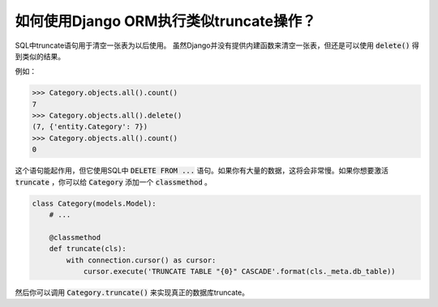 如何使用Django ORM执行类似truncate操作？
==========================================================

SQL中truncate语句用于清空一张表为以后使用。
虽然Django并没有提供内建函数来清空一张表，但还是可以使用 :code:`delete()` 得到类似的结果。

例如：

.. code-block:: python

    >>> Category.objects.all().count()
    7
    >>> Category.objects.all().delete()
    (7, {'entity.Category': 7})
    >>> Category.objects.all().count()
    0


这个语句能起作用，但它使用SQL中 :code:`DELETE FROM ...` 语句。如果你有大量的数据，这将会非常慢。如果你想要激活 :code:`truncate` ，你可以给 :code:`Category` 添加一个 :code:`classmethod` 。


.. code-block:: python

    class Category(models.Model):
        # ...

        @classmethod
        def truncate(cls):
            with connection.cursor() as cursor:
                cursor.execute('TRUNCATE TABLE "{0}" CASCADE'.format(cls._meta.db_table))

然后你可以调用 :code:`Category.truncate()` 来实现真正的数据库truncate。

